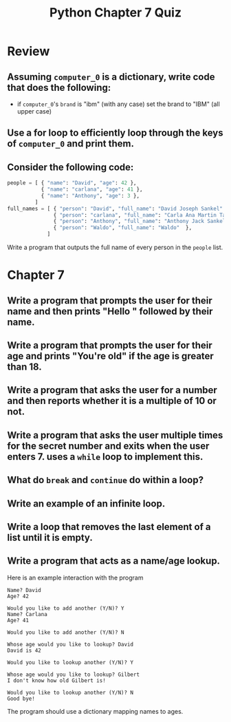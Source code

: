 #+TITLE: Python Chapter 7 Quiz

#+OPTIONS: toc:nil ^:{} html-postamble:nil
#+HTML_DOCTYPE: html5

* Review
** Assuming ~computer_0~ is a dictionary, write code that does the following:
   - if ~computer_0~'s ~brand~ is "ibm" (with any case) set the brand to "IBM" (all upper case)
** Use a for loop to efficiently loop through the keys of ~computer_0~ and print them.
** Consider the following code:

   #+begin_src python
     people = [ { "name": "David", "age": 42 },
                { "name": "carlana", "age": 41 },
                { "name": "Anthony", "age": 3 },
              ]
     full_names = [ { "person": "David", "full_name": "David Joseph Sankel" },
                    { "person": "carlana", "full_name": "Carla Ana Martin Targa" },
                    { "person": "Anthony", "full_name": "Anthony Jack Sankel"  },
                    { "person": "Waldo", "full_name": "Waldo"  },
                  ]
   #+end_src

   Write a program that outputs the full name of every person in the ~people~ list.

* Chapter 7

** Write a program that prompts the user for their name and then prints "Hello " followed by their name.

** Write a program that prompts the user for their age and prints "You're old" if the age is greater than 18.

** Write a program that asks the user for a number and then reports whether it is a multiple of 10 or not.

** Write a program that asks the user multiple times for the secret number and exits when the user enters 7. uses a ~while~ loop to implement this.

** What do ~break~ and ~continue~ do within a loop?

** Write an example of an infinite loop.

** Write a loop that removes the last element of a list until it is empty.

** Write a program that acts as a name/age lookup.
   Here is an example interaction with the program

   #+begin_example
   Name? David
   Age? 42

   Would you like to add another (Y/N)? Y
   Name? Carlana
   Age? 41

   Would you like to add another (Y/N)? N

   Whose age would you like to lookup? David
   David is 42

   Would you like to lookup another (Y/N)? Y

   Whose age would you like to lookup? Gilbert
   I don't know how old Gilbert is!

   Would you like to lookup another (Y/N)? N
   Good bye!
   #+end_example

   The program should use a dictionary mapping names to ages.
